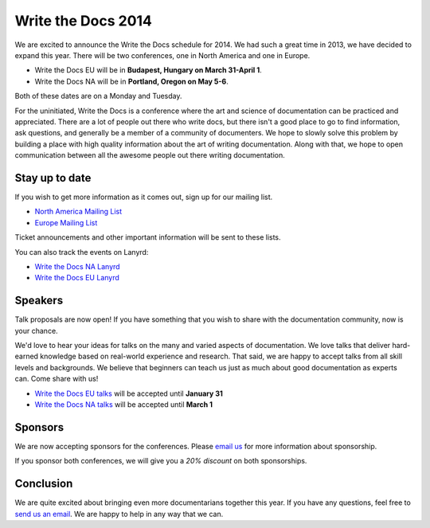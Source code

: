 Write the Docs 2014
===================

We are excited to announce the Write the Docs schedule for 2014.
We had such a great time in 2013,
we have decided to expand this year.
There will be two conferences,
one in North America and one in Europe.

* Write the Docs EU will be in **Budapest, Hungary on March 31-April 1**.
* Write the Docs NA will be in **Portland, Oregon on May 5-6**.

Both of these dates are on a Monday and Tuesday.

For the uninitiated,
Write the Docs is a conference where the art and science of documentation can be
practiced and appreciated.
There are a lot of people out there who write docs,
but there isn't a good place to go to find information,
ask questions, and generally be a member of a community of documenters.
We hope to slowly solve this problem by building a place with high quality
information about the art of writing documentation.
Along with that, 
we hope to open communication between all the awesome
people out there writing documentation.

Stay up to date
---------------

If you wish to get more information as it comes out,
sign up for our mailing list.

* `North America Mailing List`_
* `Europe Mailing List`_

Ticket announcements and other important information will be sent to these lists.

You can also track the events on Lanyrd:

* `Write the Docs NA Lanyrd`_ 
* `Write the Docs EU Lanyrd`_

Speakers
--------

Talk proposals are now open!
If you have something that you wish to share with the documentation community,
now is your chance.

We'd love to hear your ideas for talks on the many and varied aspects of documentation.
We love talks that deliver hard-earned knowledge based on real-world experience and research. 
That said, we are happy to accept talks from all skill levels and backgrounds.
We believe that beginners can teach us just as much about good documentation as experts can.
Come share with us!

* `Write the Docs EU talks`_ will be accepted until **January 31**
* `Write the Docs NA talks`_ will be accepted until **March 1**

Sponsors
--------

We are now accepting sponsors for the conferences.
Please `email us`_ for more information about sponsorship.

If you sponsor both conferences,
we will give you a *20% discount* on both sponsorships.

Conclusion
----------

We are quite excited about bringing even more documentarians together this year.
If you have any questions,
feel free to `send us an email`_.
We are happy to help in any way that we can.

.. _email us: mailto:writethedocs@gmail.com?subject=[Write%20the%20Docs]%20Sponsorship
.. _send us an email: mailto:writethedocs@gmail.com
.. _Europe Mailing List: http://writethedocs.us6.list-manage.com/subscribe?u=94377ea46d8b176a11a325d03&id=232251933d
.. _North America Mailing List: http://writethedocs.us6.list-manage.com/subscribe?u=94377ea46d8b176a11a325d03&id=dcf0ed349b
.. _Write the Docs EU talks: http://conf.writethedocs.org/eu/2014/index.html#cfp
.. _Write the Docs NA talks: http://conf.writethedocs.org/na/2014/index.html#cfp
.. _Write the Docs NA Lanyrd: http://lanyrd.com/2014/writethedocs/
.. _Write the Docs EU Lanyrd: http://lanyrd.com/2014/write-the-docs-europe/
